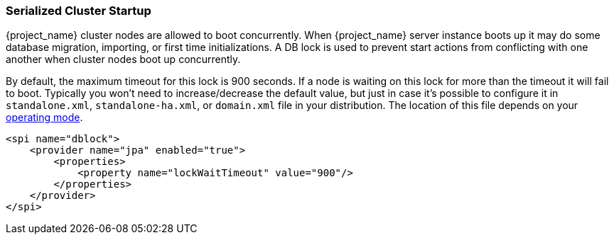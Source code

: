 
[[_clustering_db_lock]]
=== Serialized Cluster Startup

{project_name} cluster nodes are allowed to boot concurrently.
When {project_name} server instance boots up it may do some database migration, importing, or first time initializations.
A DB lock is used to prevent start actions from conflicting with one another when cluster nodes boot up concurrently.

By default, the maximum timeout for this lock is 900 seconds.  If a node is waiting on this lock for more than the timeout
it will fail to boot.
Typically you won't need to increase/decrease the default value, but just in case it's possible to configure it in 
`standalone.xml`, `standalone-ha.xml`, or `domain.xml` file in your distribution.  The location of this file 
depends on your <<_operating-mode, operating mode>>. 

[source,xml]
----
<spi name="dblock">
    <provider name="jpa" enabled="true">
        <properties>
            <property name="lockWaitTimeout" value="900"/>
        </properties>
    </provider>
</spi>
----
